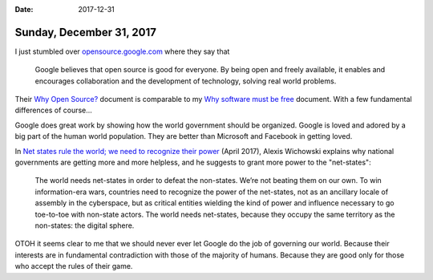:date: 2017-12-31

=========================
Sunday, December 31, 2017
=========================

I just stumbled over `opensource.google.com
<https://opensource.google.com>`__ where they say that

    Google believes that open source is good for everyone. By being
    open and freely available, it enables and encourages collaboration
    and the development of technology, solving real world problems.

Their `Why Open Source?  <https://opensource.google.com/docs/why/>`__
document is comparable to my `Why software must be free <http://hw.saffre-rumma.net/fs/index.html>`_ document.
With a few fundamental differences of course...

Google does great work by showing how the world government should be
organized.  Google is loved and adored by a big part of the human
world population. They are better than Microsoft and Facebook in
getting loved.

In `Net states rule the world; we need to recognize their power
<https://www.wired.com/story/net-states-rule-the-world-we-need-to-recognize-their-power/>`__
(April 2017), Alexis Wichowski explains why national governments are
getting more and more helpless, and he suggests to grant more power to
the "net-states":

  The world needs net-states in order to defeat the non-states. We’re
  not beating them on our own. To win information-era wars, countries
  need to recognize the power of the net-states, not as an ancillary
  locale of assembly in the cyberspace, but as critical entities
  wielding the kind of power and influence necessary to go toe-to-toe
  with non-state actors.  The world needs net-states, because they
  occupy the same territory as the non-states: the digital sphere.

OTOH it seems clear to me that we should never ever let Google do the
job of governing our world.  Because their interests are in
fundamental contradiction with those of the majority of humans.
Because they are good only for those who accept the rules of their
game.

